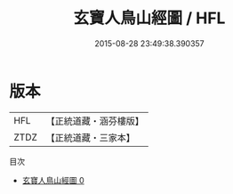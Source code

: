 #+TITLE: 玄寶人鳥山經圖 / HFL

#+DATE: 2015-08-28 23:49:38.390357
* 版本
 |       HFL|【正統道藏・涵芬樓版】|
 |      ZTDZ|【正統道藏・三家本】|
目次
 - [[file:KR5b0118_000.txt][玄寶人鳥山經圖 0]]
